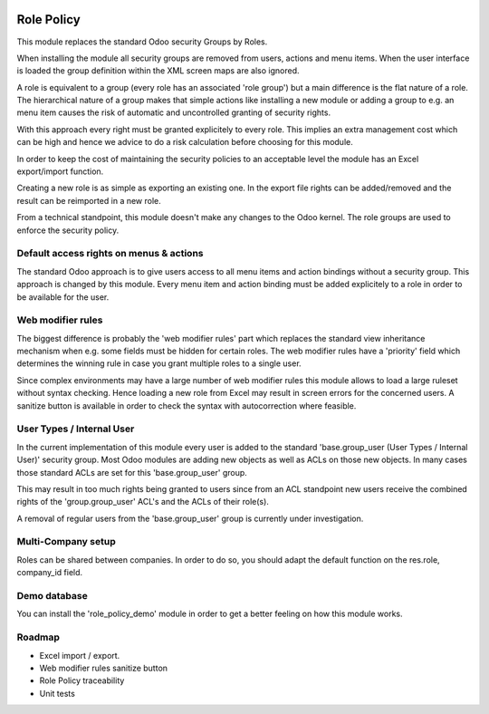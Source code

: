 .. image:: https://img.shields.io/badge/license-AGPL--3-blue.png
   :target: https://www.gnu.org/licenses/agpl
   :alt: License: AGPL-3

===========
Role Policy
===========

This module replaces the standard Odoo security Groups by Roles.


When installing the module all security groups are removed from users, actions and menu items.
When the user interface is loaded the group definition within the XML screen maps are also ignored.


A role is equivalent to a group (every role has an associated 'role group') but a main difference is the flat nature of a role.
The hierarchical nature of a group makes that simple actions like installing a new module or adding a group to e.g. an menu item
causes the risk of automatic and uncontrolled granting of security rights.


With this approach every right must be granted explicitely to every role.
This implies an extra management cost which can be high and hence we advice to do a risk calculation before
choosing for this module.


In order to keep the cost of maintaining the security policies to an acceptable level the module has an Excel export/import function.

Creating a new role is as simple as exporting an existing one.
In the export file rights can be added/removed and the result can be reimported in a new role.


From a technical standpoint, this module doesn't make any changes to the Odoo kernel.
The role groups are used to enforce the security policy.

Default access rights on menus & actions
----------------------------------------

The standard Odoo approach is to give users access to all menu items and action bindings without a security group.
This approach is changed by this module.
Every menu item and action binding must be added explicitely to a role in order to be available for the user.

Web modifier rules
------------------

The biggest difference is probably the 'web modifier rules' part which replaces the standard view inheritance mechanism when
e.g. some fields must be hidden for certain roles.
The web modifier rules have a 'priority' field which determines the winning rule in case you grant multiple roles to a single user.


Since complex environments may have a large number of web modifier rules this module allows to load a large ruleset without syntax checking.
Hence loading a new role from Excel may result in screen errors for the concerned users. A sanitize button is available in order to
check the syntax with autocorrection where feasible.

User Types / Internal User
--------------------------

In the current implementation of this module every user is added to the standard 'base.group_user (User Types / Internal User)' security group.
Most Odoo modules are adding new objects as well as ACLs on those new objects.
In many cases those standard ACLs are set for this 'base.group_user' group.

This may result in too much rights being granted to users since from an ACL standpoint new users receive the combined rights
of the 'group.group_user' ACL's and the ACLs of their role(s).

A removal of regular users from the 'base.group_user' group is currently under investigation.

Multi-Company setup
-------------------

Roles can be shared between companies.
In order to do so, you should adapt the default function on the res.role, company_id field.

Demo database
-------------

You can install the 'role_policy_demo' module in order to get a better feeling on how this module works.


Roadmap
-------

- Excel import / export.
- Web modifier rules sanitize button
- Role Policy traceability
- Unit tests
